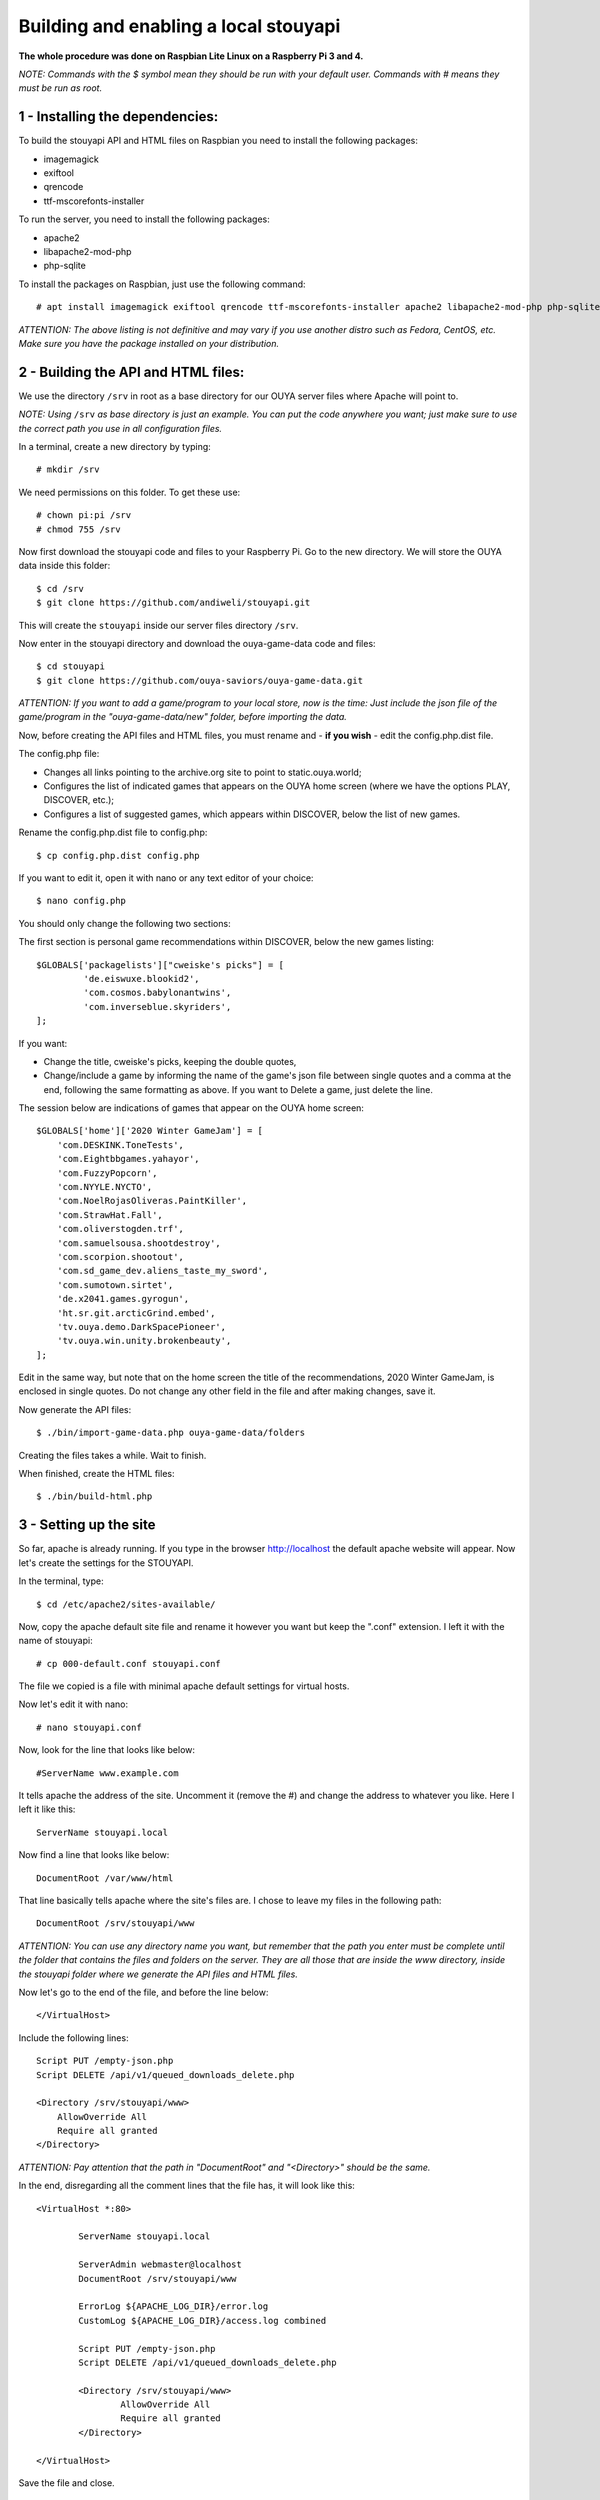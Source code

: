 ======================================
Building and enabling a local stouyapi
======================================

**The whole procedure was done on Raspbian Lite Linux on a Raspberry Pi 3 and 4.**

*NOTE: Commands with the $ symbol mean they should be run with your default user.
Commands with # means they must be run as root.*


1 - Installing the dependencies:
================================

To build the stouyapi API and HTML files on Raspbian you need to install the following packages:

- imagemagick
- exiftool
- qrencode
- ttf-mscorefonts-installer

To run the server, you need to install the following packages:

- apache2
- libapache2-mod-php
- php-sqlite

To install the packages on Raspbian, just use the following command::

# apt install imagemagick exiftool qrencode ttf-mscorefonts-installer apache2 libapache2-mod-php php-sqlite3

*ATTENTION: The above listing is not definitive and may vary if you use another distro such as Fedora, CentOS, etc. Make sure you have the package installed on your distribution.*


2 - Building the API and HTML files:
====================================

We use the directory ``/srv`` in root as a base directory for our OUYA server files where Apache will point to.

*NOTE: Using* ``/srv`` *as base directory is just an example. You can put the code anywhere you want; just make sure to use the correct path you use in all configuration files.*

In a terminal, create a new directory by typing::

    # mkdir /srv

We need permissions on this folder. To get these use::

    # chown pi:pi /srv
    # chmod 755 /srv

Now first download the stouyapi code and files to your Raspberry Pi.
Go to the new directory. We will store the OUYA data inside this folder::

    $ cd /srv
    $ git clone https://github.com/andiweli/stouyapi.git

This will create the ``stouyapi`` inside our server files directory ``/srv``.

Now enter in the stouyapi directory and download the ouya-game-data code and files::

    $ cd stouyapi
    $ git clone https://github.com/ouya-saviors/ouya-game-data.git

*ATTENTION: If you want to add a game/program to your local store, now is the time: Just include the json file of the game/program in the "ouya-game-data/new" folder, before importing the data.*

Now, before creating the API files and HTML files, you must rename and - **if you wish** - edit the config.php.dist file.

The config.php file:

- Changes all links pointing to the archive.org site to point to static.ouya.world;
- Configures the list of indicated games that appears on the OUYA home screen (where we have the options PLAY, DISCOVER, etc.);
- Configures a list of suggested games, which appears within DISCOVER, below the list of new games.

Rename the config.php.dist file to config.php::

    $ cp config.php.dist config.php

If you want to edit it, open it with nano or any text editor of your choice::

    $ nano config.php

You should only change the following two sections:

The first section is personal game recommendations within DISCOVER, below the new games listing::

    $GLOBALS['packagelists']["cweiske's picks"] = [
             'de.eiswuxe.blookid2',
             'com.cosmos.babylonantwins',
             'com.inverseblue.skyriders',
    ];

If you want:

- Change the title, cweiske's picks, keeping the double quotes,
- Change/include a game by informing the name of the game's json file between single quotes and a comma at the end, following the same formatting as above. If you want to Delete a game, just delete the line.

The session below are indications of games that appear on the OUYA home screen::

    $GLOBALS['home']['2020 Winter GameJam'] = [
        'com.DESKINK.ToneTests',
        'com.Eightbbgames.yahayor',
        'com.FuzzyPopcorn',
        'com.NYYLE.NYCTO',
        'com.NoelRojasOliveras.PaintKiller',
        'com.StrawHat.Fall',
        'com.oliverstogden.trf',
        'com.samuelsousa.shootdestroy',
        'com.scorpion.shootout',
        'com.sd_game_dev.aliens_taste_my_sword',
        'com.sumotown.sirtet',
        'de.x2041.games.gyrogun',
        'ht.sr.git.arcticGrind.embed',
        'tv.ouya.demo.DarkSpacePioneer',
        'tv.ouya.win.unity.brokenbeauty',
    ];

Edit in the same way, but note that on the home screen the title of the recommendations, 2020 Winter GameJam, is enclosed in single quotes.
Do not change any other field in the file and after making changes, save it.

Now generate the API files::

    $ ./bin/import-game-data.php ouya-game-data/folders

Creating the files takes a while. Wait to finish.

When finished, create the HTML files::

    $ ./bin/build-html.php


3 - Setting up the site
========================

So far, apache is already running. If you type in the browser http://localhost the default apache website will appear. Now let's create the settings for the STOUYAPI.

In the terminal, type::

    $ cd /etc/apache2/sites-available/

Now, copy the apache default site file and rename it however you want but keep the ".conf" extension. I left it with the name of stouyapi::

    # cp 000-default.conf stouyapi.conf

The file we copied is a file with minimal apache default settings for virtual hosts.

Now let's edit it with nano::

    # nano stouyapi.conf

Now, look for the line that looks like below::

    #ServerName www.example.com

It tells apache the address of the site. Uncomment it (remove the #) and change the address to whatever you like. Here I left it like this::

    ServerName stouyapi.local

Now find a line that looks like below::

    DocumentRoot /var/www/html

That line basically tells apache where the site's files are. I chose to leave my files in the following path::

    DocumentRoot /srv/stouyapi/www

*ATTENTION: You can use any directory name you want, but remember that the path you enter must be complete until the folder that contains the files and folders on the server. They are all those that are inside the www directory, inside the stouyapi folder where we generate the API files and HTML files.*

Now let's go to the end of the file, and before the line below::

    </VirtualHost>

Include the following lines::

    Script PUT /empty-json.php
    Script DELETE /api/v1/queued_downloads_delete.php

    <Directory /srv/stouyapi/www>
        AllowOverride All
        Require all granted
    </Directory>

*ATTENTION: Pay attention that the path in "DocumentRoot" and "<Directory>" should be the same.*

In the end, disregarding all the comment lines that the file has, it will look like this::

	<VirtualHost *:80>

		ServerName stouyapi.local

		ServerAdmin webmaster@localhost
		DocumentRoot /srv/stouyapi/www

	        ErrorLog ${APACHE_LOG_DIR}/error.log
	        CustomLog ${APACHE_LOG_DIR}/access.log combined

		Script PUT /empty-json.php
		Script DELETE /api/v1/queued_downloads_delete.php

		<Directory /srv/stouyapi/www>
			AllowOverride All
			Require all granted
		</Directory>

	</VirtualHost>

Save the file and close.


4 - Activating the apache modules and the website.
==================================================

With the configuration file created and the site files in place, let's activate the modules and the site.

First the permissions of the new website::

	# adduser <username> www-data
	# chown -R www-data:www-data /srv/stouyapi
	#  chmod -R g+rw /srv/stouyapi

*NOTE:* ``<username>`` *is the user you're logging in to your Pi. For me it is the standard* ``pi`` *user*

Second the modules, enter the following command::

    # a2enmod actions expires php8.4 rewrite

This will activate the necessary modules. Don't worry if any of them are already active (php8.4 will be), as apache just tells you that it's already configured.

*NOTE: In my case PHP 8.4 was the most recent PHP version available. Check with your installation which version is installed!*

At third we restart apache, showing the command to run which is::

    # systemctl restart apache2

Finally, to activate the site, type::

    # a2ensite stouyapi

*NOTE: If you used another name for the site configuration file, change the name in the above command. If you just type a2ensite and press enter it will show you all the sites available to activate and you just type the name of the site and press enter.*

And now to reload apache we will use the command::

    # systemctl reload apache2

With that we finish the settings and the site is already running.

To check if everything is ok, in the terminal::

    ##To check if normal API routes work, type:
    $ curl -I http://stouyapi.local/api/firmware_builds

    ##To check if rewritten API routes work, type:
    $ curl -I http://stouyapi.local/api/v1/discover/discover

    ##To check if PHP routes work, type:
    $ curl -I http://stouyapi.local/api/v1/gamers/me

All curl commands above should return ``HTTP/1.1 200 OK`` with some other information.


5 - Configuring the files in the OUYA
=====================================

We must access the OUYA through adb, either in the case of an installation after a factory reset or to use the local stouyapi, and edit the hosts file located in /etc (/etc/hosts) and include a line with the format below::

    IP-APACHE-SERVER STOUYAPI-SITE-NAME

It will look like this (in my case where the stouyapi Server has IP 10.1.0.30)::

    127.0.0.1 localhost
    10.1.0.30 stouyapi.local

*ATTENTION: The hosts file already has a line that refers to localhost and it should not be deleted. Also, you must leave a blank line after your stouyapi address.*

And the ouya_config.properties file, which is in /sdcard, will look like this::

    OUYA_SERVER_URL=http://stouyapi.local
    OUYA_STATUS_SERVER_URL=http://stouyapi.local/api/v1/status

*ATTENTION: the site to be used, which in the above case is stouyapi.local, is the one that we inform in the apache configuration file, in the line that starts with "ServerName".*

With this, the OUYA will use the local stouyapi immediately.
If it do not, reboot the OUYA once.


6 - OUYA setup
==============

1. User registration: "Existing account"
2. Enter any username, leave password empty. Continue.
3. Skip credit card registration

The username will appear on your ouya main screen.
